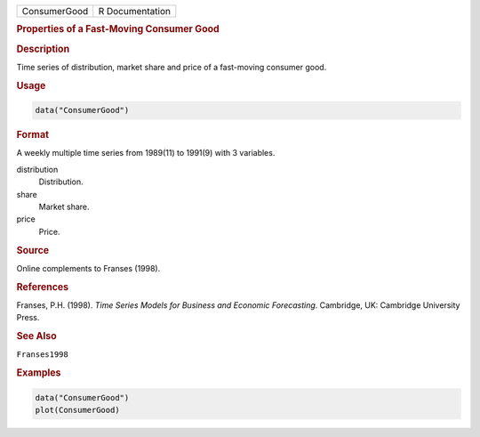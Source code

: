 .. container::

   ============ ===============
   ConsumerGood R Documentation
   ============ ===============

   .. rubric:: Properties of a Fast-Moving Consumer Good
      :name: ConsumerGood

   .. rubric:: Description
      :name: description

   Time series of distribution, market share and price of a fast-moving
   consumer good.

   .. rubric:: Usage
      :name: usage

   .. code:: R

      data("ConsumerGood")

   .. rubric:: Format
      :name: format

   A weekly multiple time series from 1989(11) to 1991(9) with 3
   variables.

   distribution
      Distribution.

   share
      Market share.

   price
      Price.

   .. rubric:: Source
      :name: source

   Online complements to Franses (1998).

   .. rubric:: References
      :name: references

   Franses, P.H. (1998). *Time Series Models for Business and Economic
   Forecasting*. Cambridge, UK: Cambridge University Press.

   .. rubric:: See Also
      :name: see-also

   ``Franses1998``

   .. rubric:: Examples
      :name: examples

   .. code:: R

      data("ConsumerGood")
      plot(ConsumerGood)
